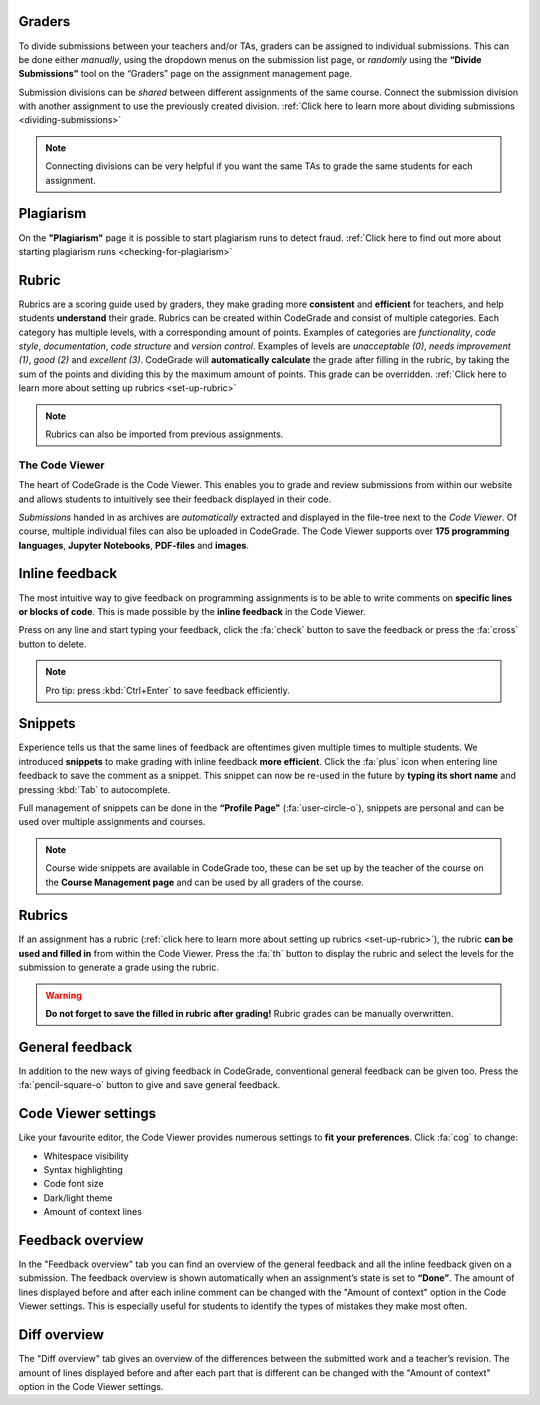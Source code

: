 Graders
~~~~~~~~~

To divide submissions between your teachers and/or TAs, graders can be assigned
to individual submissions. This can be done either *manually*, using the dropdown
menus on the submission list page, or *randomly* using the **“Divide Submissions”**
tool on the “Graders” page on the assignment management page.

Submission divisions can be *shared* between different assignments of the same
course. Connect the submission division with another assignment to use the
previously created division.
:ref:`Click here to learn more about dividing submissions <dividing-submissions>`

.. note::
    Connecting divisions can be very helpful if you want the same TAs
    to grade the same students for each assignment.

Plagiarism
~~~~~~~~~~~

On the **"Plagiarism"** page it is possible to start plagiarism runs to detect fraud.
:ref:`Click here to find out more about starting plagiarism runs <checking-for-plagiarism>`

Rubric
~~~~~~~~~

Rubrics are a scoring guide used by graders, they make grading more **consistent**
and **efficient** for teachers, and help students **understand** their grade. Rubrics
can be created within CodeGrade and consist of multiple categories. Each
category has multiple levels, with a corresponding amount of points.
Examples of categories are *functionality*, *code style*, *documentation*,
*code structure* and *version control*. Examples of levels are *unacceptable (0)*,
*needs improvement (1)*, *good (2)* and *excellent (3)*. CodeGrade will **automatically
calculate** the grade after filling in the rubric, by taking the sum of the
points and dividing this by the maximum amount of points.
This grade can be overridden. :ref:`Click here to learn more about setting up rubrics <set-up-rubric>`

.. note::
    Rubrics can also be imported from previous assignments.

The Code Viewer
==================

The heart of CodeGrade is the Code Viewer. This enables you to grade and review
submissions from within our website and allows students to intuitively see
their feedback displayed in their code.

*Submissions* handed in as archives are *automatically* extracted and displayed
in the file-tree next to the *Code Viewer*. Of course, multiple individual files
can also be uploaded in CodeGrade. The Code Viewer supports over **175
programming languages**, **Jupyter Notebooks**, **PDF-files** and **images**.

Inline feedback
~~~~~~~~~~~~~~~~

The most intuitive way to give feedback on programming assignments is to be
able to write comments on **specific lines or blocks of code**. This is made
possible by the **inline feedback** in the Code Viewer.

Press on any line and start
typing your feedback, click the :fa:`check` button to save the feedback or press the
:fa:`cross` button to delete.

.. note::
    Pro tip: press :kbd:`Ctrl+Enter` to save feedback efficiently.

Snippets
~~~~~~~~~

Experience tells us that the same lines of feedback are oftentimes given
multiple times to multiple students. We introduced **snippets** to make grading
with inline feedback **more efficient**. Click the :fa:`plus` icon when entering line
feedback to save the comment as a snippet. This snippet can now be re-used
in the future by **typing its short name** and pressing :kbd:`Tab` to autocomplete.

Full management of snippets can be done in the **“Profile Page"** (:fa:`user-circle-o`),
snippets are personal and can be used over multiple assignments and courses.

.. note::

    Course wide snippets are available in CodeGrade too, these can be set up by
    the teacher of the course on the **Course Management page** and can be used
    by all graders of the course.

Rubrics
~~~~~~~~

If an assignment has a rubric (:ref:`click here to learn more about setting up rubrics <set-up-rubric>`),
the rubric **can be used and filled in** from within the Code Viewer.
Press the :fa:`th` button to display the rubric and select the levels for the
submission to generate a grade using the rubric.

.. warning::
    **Do not forget to save the filled in rubric after grading!** Rubric grades
    can be manually overwritten.

General feedback
~~~~~~~~~~~~~~~~~~~

In addition to the new ways of giving feedback in CodeGrade, conventional
general feedback can be given too. Press the :fa:`pencil-square-o` button to
give and save general feedback.

Code Viewer settings
~~~~~~~~~~~~~~~~~~~~~

Like your favourite editor, the Code Viewer provides numerous settings to **fit your preferences**.
Click :fa:`cog` to change:

- Whitespace visibility

- Syntax highlighting

- Code font size

- Dark/light theme

- Amount of context lines

Feedback overview
~~~~~~~~~~~~~~~~~~~~

In the "Feedback overview" tab you can find an overview of the general feedback
and all the inline feedback given on a submission. The feedback overview is
shown automatically when an assignment’s state is set to **“Done”**. The amount
of lines displayed before and after each inline comment can be changed with the
"Amount of context" option in the Code Viewer settings. This is especially
useful for students to identify the types of mistakes they make most often.

Diff overview
~~~~~~~~~~~~~~~~

The "Diff overview" tab gives an overview of the differences between the
submitted work and a teacher’s revision. The amount of lines displayed before
and after each part that is different can be changed with the "Amount of
context" option in the Code Viewer settings.
